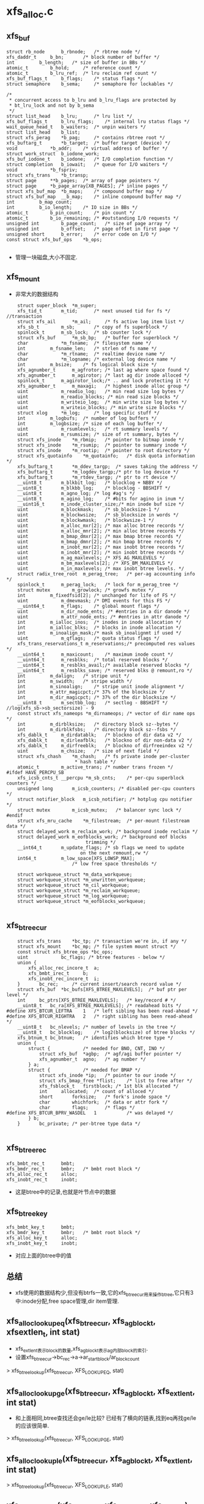 * xfs_alloc.c

** xfs_buf
   #+begin_src 
	struct rb_node		b_rbnode;	/* rbtree node */
	xfs_daddr_t		b_bn;		/* block number of buffer */
	int			b_length;	/* size of buffer in BBs */
	atomic_t		b_hold;		/* reference count */
	atomic_t		b_lru_ref;	/* lru reclaim ref count */
	xfs_buf_flags_t		b_flags;	/* status flags */
	struct semaphore	b_sema;		/* semaphore for lockables */

	/*
	 * concurrent access to b_lru and b_lru_flags are protected by
	 * bt_lru_lock and not by b_sema
	 */
	struct list_head	b_lru;		/* lru list */
	xfs_buf_flags_t		b_lru_flags;	/* internal lru status flags */
	wait_queue_head_t	b_waiters;	/* unpin waiters */
	struct list_head	b_list;
	struct xfs_perag	*b_pag;		/* contains rbtree root */
	xfs_buftarg_t		*b_target;	/* buffer target (device) */
	void			*b_addr;	/* virtual address of buffer */
	struct work_struct	b_iodone_work;
	xfs_buf_iodone_t	b_iodone;	/* I/O completion function */
	struct completion	b_iowait;	/* queue for I/O waiters */
	void			*b_fspriv;
	struct xfs_trans	*b_transp;
	struct page		**b_pages;	/* array of page pointers */
	struct page		*b_page_array[XB_PAGES]; /* inline pages */
	struct xfs_buf_map	*b_maps;	/* compound buffer map */
	struct xfs_buf_map	__b_map;	/* inline compound buffer map */
	int			b_map_count;
	int			b_io_length;	/* IO size in BBs */
	atomic_t		b_pin_count;	/* pin count */
	atomic_t		b_io_remaining;	/* #outstanding I/O requests */
	unsigned int		b_page_count;	/* size of page array */
	unsigned int		b_offset;	/* page offset in first page */
	unsigned short		b_error;	/* error code on I/O */
	const struct xfs_buf_ops	*b_ops;
   
   #+end_src
   - 管理一块磁盘,大小不固定.

** xfs_mount
   - 非常大的数据结构
   #+begin_src 
	struct super_block	*m_super;
	xfs_tid_t		m_tid;		/* next unused tid for fs */ //transaction
	struct xfs_ail		*m_ail;		/* fs active log item list */
	xfs_sb_t		m_sb;		/* copy of fs superblock */
	spinlock_t		m_sb_lock;	/* sb counter lock */
	struct xfs_buf		*m_sb_bp;	/* buffer for superblock */
	char			*m_fsname;	/* filesystem name */
	int			m_fsname_len;	/* strlen of fs name */
	char			*m_rtname;	/* realtime device name */
	char			*m_logname;	/* external log device name */
	int			m_bsize;	/* fs logical block size */
	xfs_agnumber_t		m_agfrotor;	/* last ag where space found */
	xfs_agnumber_t		m_agirotor;	/* last ag dir inode alloced */
	spinlock_t		m_agirotor_lock;/* .. and lock protecting it */
	xfs_agnumber_t		m_maxagi;	/* highest inode alloc group */
	uint			m_readio_log;	/* min read size log bytes */
	uint			m_readio_blocks; /* min read size blocks */
	uint			m_writeio_log;	/* min write size log bytes */
	uint			m_writeio_blocks; /* min write size blocks */
	struct xlog		*m_log;		/* log specific stuff */
	int			m_logbufs;	/* number of log buffers */
	int			m_logbsize;	/* size of each log buffer */
	uint			m_rsumlevels;	/* rt summary levels */
	uint			m_rsumsize;	/* size of rt summary, bytes */
	struct xfs_inode	*m_rbmip;	/* pointer to bitmap inode */
	struct xfs_inode	*m_rsumip;	/* pointer to summary inode */
	struct xfs_inode	*m_rootip;	/* pointer to root directory */
	struct xfs_quotainfo	*m_quotainfo;	/* disk quota information */
	xfs_buftarg_t		*m_ddev_targp;	/* saves taking the address */
	xfs_buftarg_t		*m_logdev_targp;/* ptr to log device */
	xfs_buftarg_t		*m_rtdev_targp;	/* ptr to rt device */
	__uint8_t		m_blkbit_log;	/* blocklog + NBBY */
	__uint8_t		m_blkbb_log;	/* blocklog - BBSHIFT */
	__uint8_t		m_agno_log;	/* log #ag's */
	__uint8_t		m_agino_log;	/* #bits for agino in inum */
	__uint16_t		m_inode_cluster_size;/* min inode buf size */
	uint			m_blockmask;	/* sb_blocksize-1 */
	uint			m_blockwsize;	/* sb_blocksize in words */
	uint			m_blockwmask;	/* blockwsize-1 */
	uint			m_alloc_mxr[2];	/* max alloc btree records */
	uint			m_alloc_mnr[2];	/* min alloc btree records */
	uint			m_bmap_dmxr[2];	/* max bmap btree records */
	uint			m_bmap_dmnr[2];	/* min bmap btree records */
	uint			m_inobt_mxr[2];	/* max inobt btree records */
	uint			m_inobt_mnr[2];	/* min inobt btree records */
	uint			m_ag_maxlevels;	/* XFS_AG_MAXLEVELS */
	uint			m_bm_maxlevels[2]; /* XFS_BM_MAXLEVELS */
	uint			m_in_maxlevels;	/* max inobt btree levels. */
	struct radix_tree_root	m_perag_tree;	/* per-ag accounting info */
	spinlock_t		m_perag_lock;	/* lock for m_perag_tree */
	struct mutex		m_growlock;	/* growfs mutex */
	int			m_fixedfsid[2];	/* unchanged for life of FS */
	uint			m_dmevmask;	/* DMI events for this FS */
	__uint64_t		m_flags;	/* global mount flags */
	uint			m_dir_node_ents; /* #entries in a dir danode */
	uint			m_attr_node_ents; /* #entries in attr danode */
	int			m_ialloc_inos;	/* inodes in inode allocation */
	int			m_ialloc_blks;	/* blocks in inode allocation */
	int			m_inoalign_mask;/* mask sb_inoalignmt if used */
	uint			m_qflags;	/* quota status flags */
	xfs_trans_reservations_t m_reservations;/* precomputed res values */
	__uint64_t		m_maxicount;	/* maximum inode count */
	__uint64_t		m_resblks;	/* total reserved blocks */
	__uint64_t		m_resblks_avail;/* available reserved blocks */
	__uint64_t		m_resblks_save;	/* reserved blks @ remount,ro */
	int			m_dalign;	/* stripe unit */
	int			m_swidth;	/* stripe width */
	int			m_sinoalign;	/* stripe unit inode alignment */
	int			m_attr_magicpct;/* 37% of the blocksize */
	int			m_dir_magicpct;	/* 37% of the dir blocksize */
	__uint8_t		m_sectbb_log;	/* sectlog - BBSHIFT */   //log(xfs_sb->sb_sectorsize) - 9
	const struct xfs_nameops *m_dirnameops;	/* vector of dir name ops */
	int			m_dirblksize;	/* directory block sz--bytes */
	int			m_dirblkfsbs;	/* directory block sz--fsbs */
	xfs_dablk_t		m_dirdatablk;	/* blockno of dir data v2 */
	xfs_dablk_t		m_dirleafblk;	/* blockno of dir non-data v2 */
	xfs_dablk_t		m_dirfreeblk;	/* blockno of dirfreeindex v2 */
	uint			m_chsize;	/* size of next field */
	struct xfs_chash	*m_chash;	/* fs private inode per-cluster
						 * hash table */
	atomic_t		m_active_trans;	/* number trans frozen */
#ifdef HAVE_PERCPU_SB
	xfs_icsb_cnts_t __percpu *m_sb_cnts;	/* per-cpu superblock counters */
	unsigned long		m_icsb_counters; /* disabled per-cpu counters */
	struct notifier_block	m_icsb_notifier; /* hotplug cpu notifier */
	struct mutex		m_icsb_mutex;	/* balancer sync lock */
#endif
	struct xfs_mru_cache	*m_filestream;  /* per-mount filestream data */
	struct delayed_work	m_reclaim_work;	/* background inode reclaim */
	struct delayed_work	m_eofblocks_work; /* background eof blocks
						     trimming */
	__int64_t		m_update_flags;	/* sb flags we need to update
						   on the next remount,rw */
	int64_t			m_low_space[XFS_LOWSP_MAX];
						/* low free space thresholds */

	struct workqueue_struct	*m_data_workqueue;
	struct workqueue_struct	*m_unwritten_workqueue;
	struct workqueue_struct	*m_cil_workqueue;
	struct workqueue_struct	*m_reclaim_workqueue;
	struct workqueue_struct	*m_log_workqueue;
	struct workqueue_struct *m_eofblocks_workqueue;
   
   #+end_src

** xfs_btree_cur 
   #+begin_src 
	struct xfs_trans	*bc_tp;	/* transaction we're in, if any */
	struct xfs_mount	*bc_mp;	/* file system mount struct */
	const struct xfs_btree_ops *bc_ops;
	uint			bc_flags; /* btree features - below */
	union {
		xfs_alloc_rec_incore_t	a;
		xfs_bmbt_irec_t		b;
		xfs_inobt_rec_incore_t	i;
	}		bc_rec;		/* current insert/search record value */
	struct xfs_buf	*bc_bufs[XFS_BTREE_MAXLEVELS];	/* buf ptr per level */
	int		bc_ptrs[XFS_BTREE_MAXLEVELS];	/* key/record # */
	__uint8_t	bc_ra[XFS_BTREE_MAXLEVELS];	/* readahead bits */
#define	XFS_BTCUR_LEFTRA	1	/* left sibling has been read-ahead */
#define	XFS_BTCUR_RIGHTRA	2	/* right sibling has been read-ahead */
	__uint8_t	bc_nlevels;	/* number of levels in the tree */
	__uint8_t	bc_blocklog;	/* log2(blocksize) of btree blocks */
	xfs_btnum_t	bc_btnum;	/* identifies which btree type */
	union {
		struct {			/* needed for BNO, CNT, INO */
			struct xfs_buf	*agbp;	/* agf/agi buffer pointer */
			xfs_agnumber_t	agno;	/* ag number */
		} a;
		struct {			/* needed for BMAP */
			struct xfs_inode *ip;	/* pointer to our inode */
			struct xfs_bmap_free *flist;	/* list to free after */
			xfs_fsblock_t	firstblock;	/* 1st blk allocated */
			int		allocated;	/* count of alloced */
			short		forksize;	/* fork's inode space */
			char		whichfork;	/* data or attr fork */
			char		flags;		/* flags */
#define	XFS_BTCUR_BPRV_WASDEL	1			/* was delayed */
		} b;
	}		bc_private;	/* per-btree type data */
   
   #+end_src

** xfs_btree_rec 
   #+begin_src 
	xfs_bmbt_rec_t		bmbt;
	xfs_bmdr_rec_t		bmbr;	/* bmbt root block */
	xfs_alloc_rec_t		alloc;
	xfs_inobt_rec_t		inobt;
   #+end_src
   - 这是btree中的记录,也就是叶节点中的数据

** xfs_btree_key
   #+begin_src 
	xfs_bmbt_key_t		bmbt;
	xfs_bmdr_key_t		bmbr;	/* bmbt root block */
	xfs_alloc_key_t		alloc;
	xfs_inobt_key_t		inobt;
   #+end_src
   - 对应上面的btree中的值

** 总结
   - xfs使用的数据结构少,但没有btrfs一致,它的xfs_btree_cur用来操作btree,它只有3中:inode分配,free space管理,dir item管理.

** xfs_alloc_lookup_eq(xfs_btree_cur, xfs_agblock_t, xfsextlen_t, int stat)
   - xfs_extlen_t表示block的数量,xfs_agblock_t表示ag内部block的索引.
   - 设置xfs_btree_cur->bc_rec->a->ar_startblock/ar_blockcount
   > xfs_btree_lookup(xfs_btree_cur, XFS_LOOKUP_EQ, stat)

** xfs_alloc_lookup_ge(xfs_btree_cur, xfs_agblock_t, xfs_extlen_t, int stat)
   - 和上面相同,btree查找还会ge/le比较? 已经有了横向的链表,找到eq再找ge/le的应该很简单.
   > xfs_btree_lookup(xfs_btree_cur, XFS_LOOKUP_GE, stat)

** xfs_alloc_lookup_le(xfs_btree_cur, xfs_agblock_t, xfs_extlen_t, int stat)
   > xfs_btree_lookup(xfs_btree_cur, XFS_LOOKUP_LE, stat)


** xfs_alloc_update(xfs_btree_cur, xfs_agblock_t, xfs_extlen_t)
   - 这次构造xfs_btree_rec, 填充xfs_btree_rec->xfs_alloc_rec_t
   > xfs_btree_update(xfs_btree_cur, xfs_btree_rec)

** xfs_alloc_get_rec(xfs_btree_cur, xfs_agblock_t, xfs_extlen_t, int stat)
   - stat是做什么的? 是返回操作结果
   > xfs_btree_get_rec(xfs_btree_cur, xfs_btree_rec, stat)
   - 获取xfs_btree_cur指向的btree数据,不是xfs_btree_cur->bc_rec. 然后获取xfs_agblock_t/xfs_extlen_t

** xfs_alloc_arg 
   #+begin_src 
	struct xfs_trans *tp;		/* transaction pointer */
	struct xfs_mount *mp;		/* file system mount point */
	struct xfs_buf	*agbp;		/* buffer for a.g. freelist header */ //xfs_agf
	struct xfs_perag *pag;		/* per-ag struct for this agno */
	xfs_fsblock_t	fsbno;		/* file system block number */
	xfs_agnumber_t	agno;		/* allocation group number */
	xfs_agblock_t	agbno;		/* allocation group-relative block # */
	xfs_extlen_t	minlen;		/* minimum size of extent */
	xfs_extlen_t	maxlen;		/* maximum size of extent */
	xfs_extlen_t	mod;		/* mod value for extent size */
	xfs_extlen_t	prod;		/* prod value for extent size */
	xfs_extlen_t	minleft;	/* min blocks must be left after us */
	xfs_extlen_t	total;		/* total blocks needed in xaction */
	xfs_extlen_t	alignment;	/* align answer to multiple of this */
	xfs_extlen_t	minalignslop;	/* slop for minlen+alignment calcs */
	xfs_extlen_t	len;		/* output: actual size of extent */
	xfs_alloctype_t	type;		/* allocation type XFS_ALLOCTYPE_... */
	xfs_alloctype_t	otype;		/* original allocation type */
	char		wasdel;		/* set if allocation was prev delayed */
	char		wasfromfl;	/* set if allocation is from freelist */
	char		isfl;		/* set if is freelist blocks - !acctg */
	char		userdata;	/* set if this is user data */
	xfs_fsblock_t	firstblock;	/* io first block allocated */
   #+end_src
   - 分配需要20多个参数?

** xfs_alloc_compute_aligned(xfs_alloc_arg, xfs_agblock_t foundbno, xfs_extlen_t foundlen, xfs_agblock_t resbno, xfs_extlen_t reslen)
   - 有2对agblock_t/extlen_t, 对应ext的位置,前面是xfs_agblock_t是开始查找的位置
   > xfs_extent_busy_trim(xfs_alloc_arg, foundbno, foundlen, xfs_agblock_t, xfs_extlen_t)
   - 使用extent busy信息分配空间?
   - 如果xfs_alloc_arg->alignment>1,而且len超过xfs_alloc_arg->minlen, 可以在分配的空间中挑一块对齐的
   > roundup(xfs_agblock_t, xfs_alloc_arg->alignment)
   
** xfs_alloc_compute_diff(xfs_agblock_t wantbno, xfs_extlen_t wantlen, xfs_extlen_t alignment, xfs_agblock_t freebno, xfs_extlen_t free len, xfs_agblock_t newbnop)
   - 参数包括target, 希望的分配地址, free, 现有的freespace, 还有alignment, 计算一个最好的分配地址newbnop, 情况复杂阿.
   - 如果freebno >= wantbno, 直接计算freebno开始的对齐地址,对齐地址超过freeend, 返回NULLAGBLOCK, 0. 如果有这个结果,什么情况都没法分配. 
   > roundup(freebno, alignment)
   - 如果freeend>=wantedend, alignment>1, free覆盖wanted(freebno<wantbno), 对wanted地址对齐.获取2个对齐的地址,一个在wanted后面,一个在前面. 
   > roundup(wantbno, alignment)
   - 计算2个对应的len, 不能超过freeend. 如果对应的len超过freeend, 对齐地址也无效. 在2个中选一个最好的,也么是len大的,也就是len1<wanted<len2, 或者长度相同,对齐地址离wanted近. wanted <= len1 = len2
   > XFS_EXTENT_MIN(wantlen, freeend-newbno1)
   - 当然如果无效的,肯定放弃掉
   - 如果没有alignment, 而且覆盖, freeend>wantend, 直接使用wantbno
   - 如果没有覆盖,但有对齐, 而且freebno在wantbno前面, 检查freeend-wantlen, 也就是反向查找,检查对齐的2个地址.
   > roundup(freeend - wantlen, alignment)
   - 如果没有对齐,就直接使用freeend - wantlen地址.
   - 最后返回的是分配地址和wantbno的距离
   > XFS_ABSDIFF(newbno, wantbno)

** xfs_alloc_fix_len(xfs_alloc_arg)
   - 让xfs_alloc_arg->len是 k * xfs_alloc_arg->prod + xfs_alloc_arg->mod, 修改他, 但没有看明白.

** xfs_agf
   #+begin_src 
	/*
	 * Common allocation group header information
	 */
	__be32		agf_magicnum;	/* magic number == XFS_AGF_MAGIC */
	__be32		agf_versionnum;	/* header version == XFS_AGF_VERSION */
	__be32		agf_seqno;	/* sequence # starting from 0 */
	__be32		agf_length;	/* size in blocks of a.g. */
	/*
	 * Freespace information
	 */
	__be32		agf_roots[XFS_BTNUM_AGF];	/* root blocks */
	__be32		agf_spare0;	/* spare field */
	__be32		agf_levels[XFS_BTNUM_AGF];	/* btree levels */
	__be32		agf_spare1;	/* spare field */

	__be32		agf_flfirst;	/* first freelist block's index */
	__be32		agf_fllast;	/* last freelist block's index */
	__be32		agf_flcount;	/* count of blocks in freelist */
	__be32		agf_freeblks;	/* total free blocks */

	__be32		agf_longest;	/* longest free space */
	__be32		agf_btreeblks;	/* # of blocks held in AGF btrees */
	uuid_t		agf_uuid;	/* uuid of filesystem */

	/*
	 * reserve some contiguous space for future logged fields before we add
	 * the unlogged fields. This makes the range logging via flags and
	 * structure offsets much simpler.
	 */
	__be64		agf_spare64[16];

	/* unlogged fields, written during buffer writeback. */
	__be64		agf_lsn;	/* last write sequence */
	__be32		agf_crc;	/* crc of agf sector */
	__be32		agf_spare2;

	/* structure must be padded to 64 bit alignment */
   #+end_src

** xfs_alloc_fix_minleft(xfs_alloc_arg)
   - 检查xfs_alloc_arg->len / minleft, 如果xfs_agf_t->agf_freeblks满足不了,就减小xfs_alloc_arg->len, 如果xfs_alloc_arg->len < minlen, 就返回失败?
   - xfs_alloc_arg->xfs_buf->b_addr指向的就是xfs_agf_t
   > XFS_BUF_TO_AGF(xfs_alloc_arg->agbp)
   - 最后检查通过返回1, 否则返回0

** xfs_alloc_fixup_trees(xfs_btree_cur_t cnt_cur, xfs_btree_cur_t bno_cur, xfs_agblock_t fbno, xfs_extlen_t flen, xfs_agblock_t rbno, xfs_extlen_t rlen, int flags)
   - 注释没看懂. 前面2个是btree的指针, 然后2套磁盘位置指针
   - 如果flags没有XFSA_FIXUP_CNT_OK, 查找i? 检查i
   > xfs_alloc_lookup_eq(xfs_btree_cur, xfs_agblock_t, xfs_extlen_t, i)
   - 如果flags没有XFSA_FIXUP_BNO_OK, 
   > xfs_alloc_lookup_eq(xfs_btree_cur_t, xfs_agblock_t, xfs_extlen_t, i)
   - 上面2个查找应该不会返回1
   - (rbno, rlen)会在(fbno, flen)范围内部, 如果2个范围不一样,需要释放多余的2块范围
   - 为何删除count索引的节点?
   > xfs_btree_delete(xfs_btree_cur_t, &i)
   - 处理2头多余的范围
   > xfs_alloc_lookup_eq(xfs_btree_cur_t, nfbno1, nflen1, i)
   - 上面应该返回0,失败..
   > xfs_btree_insert(xfs_btree_cnt_t, i)
   - 这里insert操作没有参数? 奇怪. 查找操作后,应该插入的位置和数据就在xfs_btree_cur_t中.
   - 处理bno_cur索引, 如果不用修改前面的头,只要把原来的删除就行
   > xfs_btree_delete(xfs_btree_cur_t, i)
   - 如果需要删除前面一点头,只需修改对应的节点
   > xfs_alloc_update(xfs_btree_cur_t, nfbno1, nflen1)
   - 对于后端的,就是插入
   > xfs_alloc_lookup_eq(xfs_btree_cur_t, nfbno2, nflen2, i)
   > xfs_btree_insert(xfs_btree_cur_t, i)

** xfs_buftarg 
   #+begin_src 
	dev_t			bt_dev;
	struct block_device	*bt_bdev;
	struct backing_dev_info	*bt_bdi;
	struct xfs_mount	*bt_mount;
	unsigned int		bt_bsize;
	unsigned int		bt_sshift;
	size_t			bt_smask;

	/* LRU control structures */
	struct shrinker		bt_shrinker;
	struct list_head	bt_lru;
	spinlock_t		bt_lru_lock;
	unsigned int		bt_lru_nr;
   #+end_src

** xfs_agfl_verify(xfs_buf)
   - 验证xfs_buf数据有效性?! xfs_buf->b_target->bt_mount
   - xfs_buf里面是ag free list
   > XFS_BUF_TO_AGFL(xfs_buf)
   - 对比xfs_agfl->agfl_uuid 和 xfs_mount->m_sb->sb_uuid, 这里有xfs_sb, 磁盘保存的数据结构
   - xfs_agfl->agfl_magicnum 和 XFS_AGFL_MAGIC
   - 比较xfs_agfl->agfl_seqno 和 xfs_buf->xfs_perag->pag_agno
   - xfs_buf里面是数组,数组中全是xfs_agblock_t, 指针. 这些指针要不指向NULLAGBLOCK, 要不就在xfs_mount->xfs_sb->sb_agblocks, 不能超过每个ag的block数目

** xfs_agfl 
   #+begin_src 
	__be32		agfl_magicnum;
	__be32		agfl_seqno;
	uuid_t		agfl_uuid;
	__be64		agfl_lsn;
	__be32		agfl_crc;
	__be32		agfl_bno[];	/* actually XFS_AGFL_SIZE(mp) */
   #+end_src

** xfs_agfl_read_verify(xfs_buf)
   - 只有XFS_SB_VERSION_5的xfs才支持crc?  xfs_sb->sb_versionnum
   > xfs_verify_cksum(xfs_buf->b_addr, BBTOB(xfs_buf->b_length), xfs_agfl->agfl_crc)
   > xfs_agfl_verfify(xfs_buf)
   - xfs代码太有个性.

** xfs_agfl_write_verify(xfs_buf)
   - 计算xfs_buf中数据的crc

** xfs_buf_op  xfs_agfl_buf_ops
   #+begin_src 
	.verify_read = xfs_agfl_read_verify,
	.verify_write = xfs_agfl_write_verify,
   #+end_src
   - 只有2个回调函数.

** 单位(重要)
   - sector, block, fsb(file system block)
   - (xfs_fs.h) BBSHIFT = 9, BBSIZE = 1<<9, 在xfs中使用BB表示block(basic block), B表示byte, 字节偏移.
   - sector是xfs io的单位, minimum_io. sectorsize可调整, 它应该是blocksize的2^n倍. 在ag中,前面4个sector都是定义好的   xfs_sb->sb_sectsize. xfs_mount->m_sectbb_log表示sector的BB数量(log)
   - fsb是xfs的基本地址单元,在ag分配地址时,必须是它的倍数.在xfs中BB没有任何意义,除了去块设备做io时.  xfs_sb->sb_blocksize, xfs_mount->m_blkbb_log表示fsb的BB数量(log). 它的范围是(512-65536)
   - fsb能比sector小吗?  

** xfs_alloc_read_agfl(xfs_mount, xfs_trans, xfs_agnumber, xfs_buf)
   - 读回什么?xfs_buftarg是什么? 是mount唯一个?  
   - 从xfs_mount计算第3个sector的偏移, 里面是AG internal free list. 偏移以block为单位
   > XFS_AGFL_DADDR(xfs_mount)  / 3<<xfs_mount->m_sectbb_log  ag内部偏移
   > XFS_AGB_TO_DADDR(xfs_mount, agno, 0) / agno * xfs_mount->xfs_sb->sb_agblocks + 0  ag的起始位置,以fsb为单位
   > XFS_FSB_TO_BB(xfs_mount, fsbno)  / fsbno << xfs_mount->m_blkbb_log  fsb转化为bb,上面的ag起始位置
   > XFS_AG_DADDR(xfs_mount, agno, address) ag起始位置加内部偏移,以BB为单位
   - 这里依靠大量的宏计算偏移, 最后获取free list所在的sector的物理地址, 以BB为单位
   > XFS_FSS_TO_BB(xfs_mount, 1)  / 1 << xfs_mount->m_sectbb_log / 把fs sector大小转化为BB大小, fs sector就是sector
   > xfs_trans_read_buf(xfs_mount, xfs_trans, xfs_mount->m_ddev_targp, address, size, 0, xfs_buffer, xfs_agfl_buf_ops)
   > xfs_buf_set_ref(xfs_buffer, XFS_AGFL_REF)

** xfs_perag 
   - 缓存ag free list和ag inode的信息
   #+begin_src 
	struct xfs_mount *pag_mount;	/* owner filesystem */
	xfs_agnumber_t	pag_agno;	/* AG this structure belongs to */
	atomic_t	pag_ref;	/* perag reference count */
	char		pagf_init;	/* this agf's entry is initialized */
	char		pagi_init;	/* this agi's entry is initialized */
	char		pagf_metadata;	/* the agf is preferred to be metadata */
	char		pagi_inodeok;	/* The agi is ok for inodes */
	__uint8_t	pagf_levels[XFS_BTNUM_AGF];
					/* # of levels in bno & cnt btree */
	__uint32_t	pagf_flcount;	/* count of blocks in freelist */
	xfs_extlen_t	pagf_freeblks;	/* total free blocks */
	xfs_extlen_t	pagf_longest;	/* longest free space */
	__uint32_t	pagf_btreeblks;	/* # of blocks held in AGF btrees */
	xfs_agino_t	pagi_freecount;	/* number of free inodes */
	xfs_agino_t	pagi_count;	/* number of allocated inodes */

	/*
	 * Inode allocation search lookup optimisation.
	 * If the pagino matches, the search for new inodes
	 * doesn't need to search the near ones again straight away
	 */
	xfs_agino_t	pagl_pagino;
	xfs_agino_t	pagl_leftrec;
	xfs_agino_t	pagl_rightrec;
#ifdef __KERNEL__
	spinlock_t	pagb_lock;	/* lock for pagb_tree */
	struct rb_root	pagb_tree;	/* ordered tree of busy extents */

	atomic_t        pagf_fstrms;    /* # of filestreams active in this AG */

	spinlock_t	pag_ici_lock;	/* incore inode cache lock */
	struct radix_tree_root pag_ici_root;	/* incore inode cache root */
	int		pag_ici_reclaimable;	/* reclaimable inodes */
	struct mutex	pag_ici_reclaim_lock;	/* serialisation point */
	unsigned long	pag_ici_reclaim_cursor;	/* reclaim restart point */

	/* buffer cache index */
	spinlock_t	pag_buf_lock;	/* lock for pag_buf_tree */
	struct rb_root	pag_buf_tree;	/* ordered tree of active buffers */

	/* for rcu-safe freeing */
	struct rcu_head	rcu_head;
#endif
	int		pagb_count;	/* pagb slots in use */
   #+end_src

** xfs_alloc_update_counter(xfs_trans, xfs_perag, xfs_buf, len)
   - xfs_buf里面是xfs_agf, 
   - xfs_perag->pagf_freeblks += len, xfs_agf->agf_freeblks += len
   - debug, 在xfs_trans->t_ag_freeblks_delta += len
   > xfs_trans_agblocks_delta(xfs_trans, len)
   - ??
   > xfs_alloc_log_agf(xfs_trans, xfs_buf, XFS_AGF_FREEBLKS)

** xfs_alloc_ag_vextent(xfs_alloc_arg)
   - 根据xfs_alloc_arg->type使用不同的策略?
   - XFS_ALLOCTYPE_THIS_AG
   > xfs_alloc_ag_vextent_size(xfs_alloc_arg)
   - XFS_ALLOCTYPE_NEAR_BNO
   > xfs_alloc_ag_vextent_near(xfs_alloc_arg)
   - XFS_ALLOCTYPE_THIS_BNO
   > xfs_alloc_ag_vextent_exact(xfs_alloc_arg)
   - 检查结果? 如果xfs_alloc_arg->wasfromfl无效,不是从free list中分配的?
   > xfs_alloc_update_counters(xfs_alloc_arg->xfs_trans, xfs_alloc_arg->perag, xfs_alloc_arg->xfs_buf, - xfs_alloc_arg->len)
   - 上面的xfs_buf指什么?  然后确认这个extent是busy的?
   > xfs_extent_busy_search(xfs_alloc_arg->xfs_mount, xfs_alloc_arg->agno, xfs_alloc_arg->agbno, xfs_alloc_arg->len)
   - xfs_alloc_arg->isfl无效, 什么free list blocks?   transaction??
   > xfs_trans_mod_sb(xfs_alloc_arg->xfs_trans, xfs_alloc_arg->wasdel?XFS_TRNS_SB_RES_FDBLOCKS: XFS_TRANS_SB_FDBLOCKS, - xfs_alloc_arg->len)
   
** xfs_alloc_ag_vextent_exact(xfs_alloc_arg)
   - 在固定的位置分配extent. extent length在xfs_alloc_arg->(minlen,max_len)之间.
   - xfs_alloc_arg->alignment必须是1,没必要对其.
   - 首先准备xfs_btree_cur,用于操作btree. 它使用2个btree管理free space, 这里是按照位置排序(像btrfs的btrfs_path)
   > xfs_allocbt_init_cursor(xfs_alloc_arg->xfs_mount, xfs_alloc_arg->xfs_trans, xfs_alloc_arg->xfs_buf, xfs_alloc_arg->agno, XFS_BTNUM_BNO)
   - 根据bno,minlen, 去btree中查找对应的节点
   > xfs_alloc_lookup_le(xfs_btree_cur, xfs_alloc_arg->agbno, xfs_alloc_arg->minlen, i)
   - 如果函数返回错误,直接退出, 如果i错误,查找失败. 上面查找的是le?
   - 从xfs_btree_cur中获取结果, 结果位置xfs_agblock_t <= xfs_alloc_arg->agbno?!
   > xfs_alloc_get_rec(xfs_btree_cur, xfs_agblock_t, xfs_extlen_t, i)
   - extent busy 操作?  tbno, tlen是最终结果
   > xfs_extent_busy_trim(xfs_alloc_arg, xfs_agblock_t, xfs_extlen_t, tbno, tlen)
   - (tbno, tlen) 必须覆盖 xfs_alloc_arg->agbno,minlen? 而且tlen不能使分配的extent超过xfs_alloc_agbno+maxlen
   - 进一步修正, 根据prod/mod
   > xfs_alloc_fix_len(xfs_alloc_arg)
   - xfs_alloc_arg->xfs_buf指向的是xfs_agf, 修改xfs_agf->agf_freeblks, 减去xfs_alloc_arg->(len+minleft), minleft哪里来的?
   > xfs_alloc_fix_minleft(xfs_alloc_arg)
   - 再操作count btree, 初始化一个xfs_btree_cur
   > xfs_allocbt_init_cursor(xfs_alloc_arg->xfs_mount, xfs_alloc_arg->xfs_trans, xfs_alloc_arg->xfs_buf, xfs_alloc_arg->agno, XFS_BTNUM_CNT)
   - 这是有2个空间(fbno,flen), (tbno, tlen), 后者是校正的, 前者是从bno btree上查找的, 还有xfs_alloc_arg中的.
   - 修改2个btree
   > xfs_alloc_fixup_trees(xfs_btree_cur cnt_cur, xfs_btree_cur bno_cur, fbno, flen, xfs_alloc_arg->agbno, xfs_alloc_arg->len, XFSA_FIXUP_BNO_OK)
   - 释放xfs_btree_cur, 设置xfs_alloc_arg->wasfromfl = 0

** xfs_alloc_find_best_extent(xfs_alloc_arg, xfs_btree_cur gcur, xfs_btree_cur scur, xfs_agblock_t gdif, xfs_agblock_t sbno, xfs_extlen_t slen, xfs_agblock_t sbnoa, xfs_extlen_t slena, int dir)
   - xfs把参数都解释的差不多了.  dir表示往左/右搜索(1/0)
   - 使用scur遍历btree?
   - 开始遍历
   - 从xfs_btree_cur中获取结果, xfs_btree_cur遍历的是free space btree, xfs_alloc_rec_t, 里面是空间位置信息
   > xfs_alloc_get_rec(xfs_btree_cur, sbno, slen, i)
   - 使用extent busy信息进行校正??
   > xfs_alloc_computer_aligned(xfs_alloc_arg, sbno, slen, sbnoa, slena)
   - 比较上面返回的sbnoa和xfs_alloc_arg->agbno. 貌似理想的位置是xfs_alloc_arg->agbno+/-gdiff.
   - 起始地址更可取后,而且slena>minlen, 替换结果?
   > xfs_alloc_fix_len(xfs_alloc_arg)
   > xfs_alloc_compute_diff(xfs_alloc_arg->agbno, len, ...)
   - 如果需要继续搜索,根据dir移动xfs_btree_cur
   > xfs_btree_increment(xfs_btree_cur, 0, i)
   > xfs_btree_decrement(xfs_btree_cur, 0, i)
   - 最后没有更新xfs_alloc_arg, 但会更新参数, 如果使用原来xfs_btree_cur指向的节点,就把另一个xfs_btree_cur删除, 设置双重指针为NULL
   > xfs_btree_del_cursor(...)

** xfs_alloc_ag_vextent_near(xfs_alloc_arg)
   - 在xfs_alloc_arg->agbno附近分配. 够复杂的. btree操作太复杂
   - 先准备一个btree的遍历指针, 用来遍历count btree
   > xfs_allocbt_init_cursor(xfs_alloc_arg->xfs_mount, xfs_alloc_arg->xfs_trans, xfs_alloc_arg->xfs_buf, xfs_alloc_arg->agno, XFS_BTNUM_CNT)
   - 在btree中查找比maxlen大的
   > xfs_alloc_lookup_ge(xfs_btree_cur, 0, xfs_alloc_arg->maxlen, i)
   - 如果失败,最小的??
   > xfs_alloc_ag_vextent_small(xfs_alloc_arg, xfs_btree_cur, ltbno, ltlen, i)
   - i= 0 || ltben=0应该表示没有空间? 
   - 下面开始循环,退出条件是下面为真? 也就是最后一个block?
   > xfs_btree_islastblock(xfs_btree_cur, 0)
   - 从小向大查找所有的xfs_alloc_rec, 现在xfs_btree_cur指向什么?
   - 如果ltlen有效,表示上面重新搜索了比maxlen小的block,这里要跳过比min_len小的xfs_alloc_rec
   - 获取当前xfs_btree_cur指向的xfs_alloc_rec
   > xfs_alloc_get_rec(xfs_btree_cur, ltbno, ltlen, i)
   - 如果xfs_alloc_rec->ar_blockcount < xfs_alloc_arg->minlen, 检查下一个.
   > xfs_btree_increment(xfs_btree_cur, 0, i)
   > 检查当前节点开始到不超过xfs_alloc_arg->maxlen范围内的xfs_alloc_rec,挑一个最优的
   - 向前遍历循环
   > xfs_btree_increment(xfs_btree_cur, 0, i)
   - 获取当前xfs_alloc_rec
   > xfs_alloc_get_rec(xfs_btree_cur, ltbno, ltlen, i)
   - 如果xfs_alloc_rec->ar_blockcount < xfs_alloc_arg->minlen, 处理下一个,不可能!
   - 计算校正的ltbnoa,ltlena, 校正len, 符合mod/prod
   > xfs_alloc_compute_aligned(xfs_alloc_arg, ltbno, ltlen, ltbnoa, ltlena)
   > xfs_alloc_fix_len(xfs_alloc_arg)
   - 计算diff?? 如果xfs_alloc_arg->len > blen 或者 ltdiff < bdiff, 这是条件更好的,记录下来, blen, bdiff, bnew, btree指针i.
   > xfs_alloc_compute_diff(xfs_alloc_arg->agbno, xfs_alloc_arg->len, xfs_alloc_arg->alignment, ltbnoa, ltlena, ltnew)
   - 遍历完成后,取出最优的, 通过xfs_btree_cur->bc_ptrs[0] = besti取回, 设置最好长度?! xfs_alloc_arg->len = blen 这不就是最长?
   > xfs_alloc_get_rec(xfs_alloc_arg, ltbno, ltlen, i)
   - 这是什么意思?
   > xfs_alloc_fix_minleft(xfs_alloc_arg)
   - xfs_alloc_arg->agbno是bnew,确定要使用这个xfs_alloc_rec
   - 去bno tree中分配下来,创建一个xfs_btree_cur
   > xfs_allocbt_init_cursor(xfs_alloc_arg->xfs_mount, xfs_alloc_arg->xfs_trans, xfs_alloc_arg->xfs_buf, xfs_alloc_arg->agno, XFS_BTNUM_BNO)
   - 修改btree, 为何2套参数???
   > xfs_alloc_fixup_trees(xfs_btree_cur cnt, xfs_btree_cur bno, ltbno, ltlen, bnew, blen, XFS_FIXUP_CNT_OK)
   - 如果上面找不出来最有的,blen=0, 使用第2套算法. 同时先2边搜索足够大的xfs_alloc_rec
   - 创建bno的xfs_btree_cur
   > xfs_allocbt_init_cursor(xfs_alloc_arg->xfs_mount, ...)
   - 查找xfs_alloc_arg->agbno左边的, 长度什么用??
   > xfs_alloc_lookup_le(xfs_btre_cur, xfs_alloc_arg->agbno, xfs_alloc_arg->maxlen, i)
   - 然后复制一个xfs_btree_cur, 向右搜索
   > xfs_btree_dup_cursor(xfs_btree_cur lt, xfs_btree_cur gt)
   - lt的向右偏移一个
   > xfs_btree_increment(xfs_btree_cur gt, 0, i)
   - 开始循环,可向2边搜索,直到找到一个长度超过minlen的
   - 对于左边就是减小索引,对于右边就是增大
   > xfs_btree_decrement(xfs_alloc_cur, 0, i)
   - 检查是否满足要求
   > xfs_alloc_get_rec(xfs_btree_cur, ltbno, ltlen, i)
   - 当然是校正过的长度lelena > xfs_alloc_arg->minlen
   > xfs_alloc_compute_aligned(xfs_alloc_arg, ltbno, ltlen, ltbnoa, ltlena)
   - 在移动时碰到边界,对应的xfs_btree_cur设为NULL, 如果2个都为0,就是找不到
   - 如果2个xfs_btree_cur都有效,但还是有先后问题,可能先搜索的占优!
   - xfs_alloc_arg->len = min(ltlena, maxlen), 并且校正
   > xfs_alloc_fix_len(xfs_alloc_arg)
   - 先计算diff??
   > xfs_alloc_compute_diff(xfs_alloc_arg->agbno, len, alignment, ltbnoa, ltlena, ltnew)
   - 为何2个xfs_btree_cur?? 还要再在2者之间搜索一遍
   - xfs_alloc_find_best_extent(xfs_alloc_arg, xfs_btree_cur lt, xfs_btree_cur gt, ltdiff, gtbno, gtlen, gtbnoa, gtlena, 0)
   - 最后找到一套ltbno,ltlen, ltnew, rlen, 去cnt tree中分配
   > xfs_alloc_fixup_trees(xfs_btree_cur cnt, xfs_btree_cur bno, ltbno, ltlen, ltnew, rlen, XFSA_FIXUP_BNO_OK)

** xfs_alloc_ag_vexent_size(xfs_alloc_arg)
   - 分配一个大小介于(minlen,maxlen)的xfs_alloc_rec, 而且长度满足(prod,mod)
   - 首先准备cnt xfs_btree_cur
   > xfs_allocbt_init_cur(xfs_alloc_arg->xfs_mount, ..., XFS_BTNUM_CNT)
   - 根据大小查找
   > xfs_alloc_lookup_ge(xfs_btree_cur, 0, xfs_alloc_arg->maxlen+alignment-1, i)
   - 如果查找失败,找一个最小的??
   > xfs_alloc_ag_vextent_small(xfs_alloc_arg, xfs_btree_cur, fbno, flen, i)
   - 如果也找不到,肯定失败了
   - 如果上面找到了,但不能确定xfs_btree_cur指向的什么?!先右搜索,确认找一个rlen > xfs_alloc_arg->maxlen
   > xfs_alloc_get_rec(xfs_alloc_arg, fbno, flen, i)
   > xfs_alloc_compute_aligned(xfs_alloc_arg, fbno, flen, rbno, rlen)
   - 移动指针
   > xfs_btree_increment(xfs_btree_cur, 0, i)
   - 对于上面查找不到的,使用了smallest的情况  rlen < xfs_alloc_arg->maxlen, 检查是否有小的更合适的xfs_alloc_rec
   > xfs_btree_decrement(xfs_btree_cur, 0, i)
   > xfs_alloc_get_rec(xfs_btree_cur, ...)
   > xfs_alloc_compute_aligned(xfs_alloc_arg, fbno, flen, rbno, rlen)
   - 找一个经过计算rlen最大的xfs_alloc_rec. 搜索只碰到flen比best rlen小,停止搜索.这还是一个cnt的btree
   - 最后找到的结果为rlen,rbno, flen, fbno? 又是2套!!
   > xfs_alloc_fix_len(xfs_alloc_arg)
   > xfs_alloc_fix_minleft(xfs_alloc_arg)
   - 去block btree中分配
   > xfs_allocbt_init_cur(xfs_alloc_arg->xfs_mount, ...)
   > xfs_alloc_fixup_trees(xfs_alloc_cur, ...)

** xfs_alloc_ag_vextent_small(xfs_alloc_arg, xfs_btree_cur, xfs_agblock fbnop, xfs_extlen flenp, int stat)
   - 但找不到足够大的xfs_alloc_rec的情况时使用. 返回最后一个,也就是最大的,或者去freelist分配?!
   - xfs_btree_cur指向什么?  如果移动错误,直接返回
   > xfs_btree_decrement(xfs_btree_cur, 0, i)
   - 如果可以移动,获取它的xfs_alloc_rec
   > xfs_alloc_get_rec(xfs_btree_cur, fbno, flen, i)
   - 如果不能移动,已经是最左端的,去free list分配. 需要检查能不能去
   - xfs_alloc_arg->minlen == 1, alignment=1, xfs_alloc_arg->isfl=0, xfs_agf->agf_flcount>xfs_alloc_arg->minleft, 这么多限制!!
   > xfs_alloc_get_freelist(xfs_alloc_arg->xfs_trans, xfs_alloc_arg->xfs_buf, fbno, 0)
   > xfs_extent_busy_reuse(xfs_alloc_arg->xfs_mount, ...)
   - 如果xfs_alloc_arg->userdata有效,可以使用???
   > xfs_btree_get_bufs(xfs_alloc_arg->xfs_mount, ... )
   - 把结果给xfs_alloc_arg, len = 1, agbno = fbno, wasfromfl = 1
   - 如果上面移动得到一个, 如果太短,flen < xfs_alloc_arg->minlen, 设置xfs_alloc_arg->agbno = NULLAGBLOCK.
   - 但返回的fbnop/flenp是有效的.

** xfs_free_extent(xfs_trans, xfs_buf, xfs_agnumber, xfs_agblock, xfs_extlen, isfl)
   - 释放extent.
